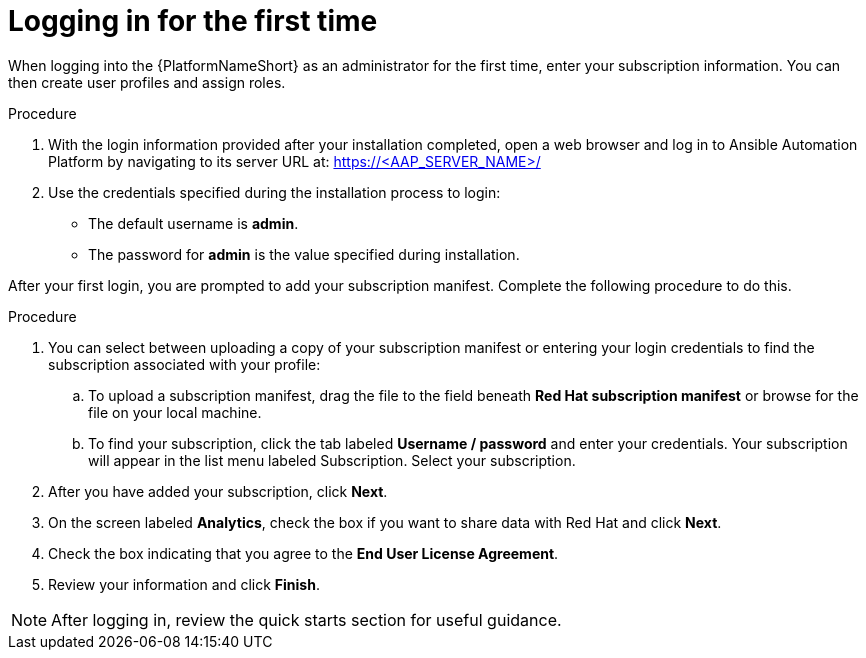 [id="proc-aap-gs-logging-in"]

= Logging in for the first time

When logging into the {PlatformNameShort} as an administrator for the first time, enter your subscription information. You can then create user profiles and assign roles.

.Procedure

. With the login information provided after your installation completed, open a web browser and log in to Ansible Automation Platform by navigating to its server URL at: https://<AAP_SERVER_NAME>/
. Use the credentials specified during the installation process to login:
** The default username is *admin*.
** The password for *admin* is the value specified during installation.

After your first login, you are prompted to add your subscription manifest. 
Complete the following procedure to do this.

.Procedure

. You can select between uploading a copy of your subscription manifest or entering your login credentials to find the subscription associated with your profile:
.. To upload a subscription manifest, drag the file to the field beneath *Red Hat subscription manifest* or browse for the file on your local machine.
.. To find your subscription, click the tab labeled *Username / password* and enter your credentials. Your subscription will appear in the list menu labeled Subscription. Select your subscription.
. After you have added your subscription, click *Next*.
. On the screen labeled *Analytics*, check the box if you want to share data with Red Hat and click *Next*.
. Check the box indicating that you agree to the *End User License Agreement*. 
. Review your information and click *Finish*.

[NOTE]
====
After logging in, review the quick starts section for useful guidance.
====
